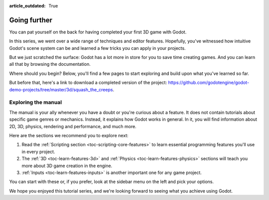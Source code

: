 :article_outdated: True

.. _doc_first_3d_game_going_further:

Going further
=============

You can pat yourself on the back for having completed your first 3D game with
Godot.

In this series, we went over a wide range of techniques and editor features.
Hopefully, you've witnessed how intuitive Godot's scene system can be and
learned a few tricks you can apply in your projects.

But we just scratched the surface: Godot has a lot more in store for you to save
time creating games. And you can learn all that by browsing the documentation.

Where should you begin? Below, you'll find a few pages to start exploring and
build upon what you've learned so far.

But before that, here's a link to download a completed version of the project:
`<https://github.com/godotengine/godot-demo-projects/tree/master/3d/squash_the_creeps>`_.

Exploring the manual
--------------------

The manual is your ally whenever you have a doubt or you're curious about a
feature. It does not contain tutorials about specific game genres or mechanics.
Instead, it explains how Godot works in general. In it, you will find
information about 2D, 3D, physics, rendering and performance, and much more.

Here are the sections we recommend you to explore next:

1. Read the :ref:`Scripting section <toc-scripting-core-features>` to learn essential programming features you'll use
   in every project.
2. The :ref:`3D <toc-learn-features-3d>` and :ref:`Physics <toc-learn-features-physics>` sections will teach you more about 3D game creation in the
   engine.
3. :ref:`Inputs <toc-learn-features-inputs>` is another important one for any game project.

You can start with these or, if you prefer, look at the sidebar menu on the left
and pick your options.

We hope you enjoyed this tutorial series, and we're looking forward to seeing
what you achieve using Godot.
